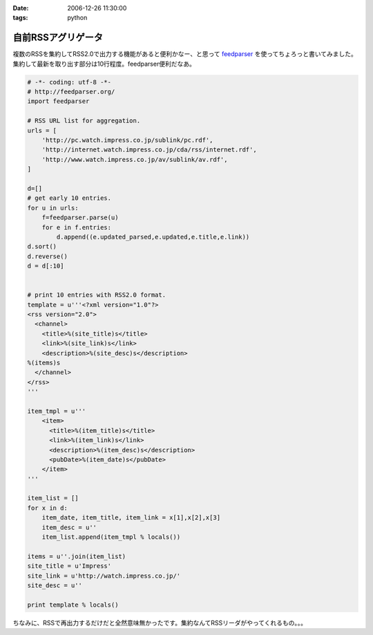 :date: 2006-12-26 11:30:00
:tags: python

==============================
自前RSSアグリゲータ
==============================

複数のRSSを集約してRSS2.0で出力する機能があると便利かなー、と思って feedparser_ を使ってちょろっと書いてみました。集約して最新を取り出す部分は10行程度。feedparser便利だなあ。

.. code-block:: python

    # -*- coding: utf-8 -*-
    # http://feedparser.org/
    import feedparser
    
    # RSS URL list for aggregation.
    urls = [
        'http://pc.watch.impress.co.jp/sublink/pc.rdf',
        'http://internet.watch.impress.co.jp/cda/rss/internet.rdf',
        'http://www.watch.impress.co.jp/av/sublink/av.rdf',
    ]
    
    d=[]
    # get early 10 entries.
    for u in urls:
        f=feedparser.parse(u)
        for e in f.entries:
            d.append((e.updated_parsed,e.updated,e.title,e.link))
    d.sort()
    d.reverse()
    d = d[:10]
    
    
    # print 10 entries with RSS2.0 format.
    template = u'''<?xml version="1.0"?>  
    <rss version="2.0">
      <channel>
        <title>%(site_title)s</title>
        <link>%(site_link)s</link>
        <description>%(site_desc)s</description>
    %(items)s
      </channel>
    </rss>
    '''
    
    item_tmpl = u'''
        <item>
          <title>%(item_title)s</title>
          <link>%(item_link)s</link>
          <description>%(item_desc)s</description>
          <pubDate>%(item_date)s</pubDate>
        </item>
    '''
    
    item_list = []
    for x in d:
        item_date, item_title, item_link = x[1],x[2],x[3]
        item_desc = u''
        item_list.append(item_tmpl % locals())
    
    items = u''.join(item_list)
    site_title = u'Impress'
    site_link = u'http://watch.impress.co.jp/'
    site_desc = u''
    
    print template % locals()
    

ちなみに、RSSで再出力するだけだと全然意味無かったです。集約なんてRSSリーダがやってくれるもの。。。


.. _feedparser: http://feedparser.org/


.. :extend type: text/html
.. :extend:



.. :comments:
.. :comment id: 2006-12-28.7951504173
.. :title: Re:自前RSSアグリゲータ
.. :author: M.Shibata
.. :date: 2006-12-28 03:23:17
.. :email: 
.. :url: 
.. :body:
.. 本題ではないのですが、最後の一行が勉強になりました。
.. こんなやりかたもあるんですね。
.. 
.. :comments:
.. :comment id: 2006-12-29.4569941967
.. :title: Re:自前RSSアグリゲータ
.. :author: しみずかわ
.. :date: 2006-12-29 04:17:38
.. :email: 
.. :url: 
.. :body:
.. > こんなやりかたもあるんですね。
.. 
.. 怠け者なので(笑)
.. 明示的でない方法なので、時々はまります。あまりお勧めはしません...
